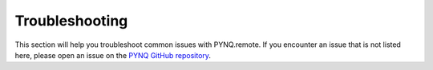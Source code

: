 .. _troubleshooting:

Troubleshooting
===================

This section will help you troubleshoot common issues with PYNQ.remote. If you encounter an issue that is not listed here, please open an issue on the `PYNQ GitHub repository <http://github.com/xilinx/pynq>`_.